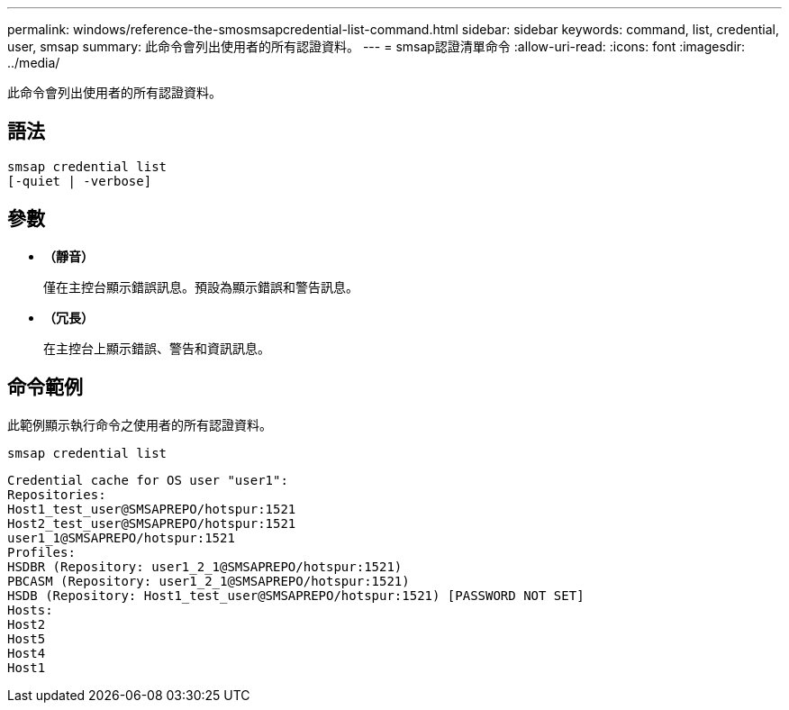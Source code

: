 ---
permalink: windows/reference-the-smosmsapcredential-list-command.html 
sidebar: sidebar 
keywords: command, list, credential, user, smsap 
summary: 此命令會列出使用者的所有認證資料。 
---
= smsap認證清單命令
:allow-uri-read: 
:icons: font
:imagesdir: ../media/


[role="lead"]
此命令會列出使用者的所有認證資料。



== 語法

[listing]
----

smsap credential list
[-quiet | -verbose]
----


== 參數

* *（靜音）*
+
僅在主控台顯示錯誤訊息。預設為顯示錯誤和警告訊息。

* *（冗長）*
+
在主控台上顯示錯誤、警告和資訊訊息。





== 命令範例

此範例顯示執行命令之使用者的所有認證資料。

[listing]
----
smsap credential list
----
[listing]
----
Credential cache for OS user "user1":
Repositories:
Host1_test_user@SMSAPREPO/hotspur:1521
Host2_test_user@SMSAPREPO/hotspur:1521
user1_1@SMSAPREPO/hotspur:1521
Profiles:
HSDBR (Repository: user1_2_1@SMSAPREPO/hotspur:1521)
PBCASM (Repository: user1_2_1@SMSAPREPO/hotspur:1521)
HSDB (Repository: Host1_test_user@SMSAPREPO/hotspur:1521) [PASSWORD NOT SET]
Hosts:
Host2
Host5
Host4
Host1
----